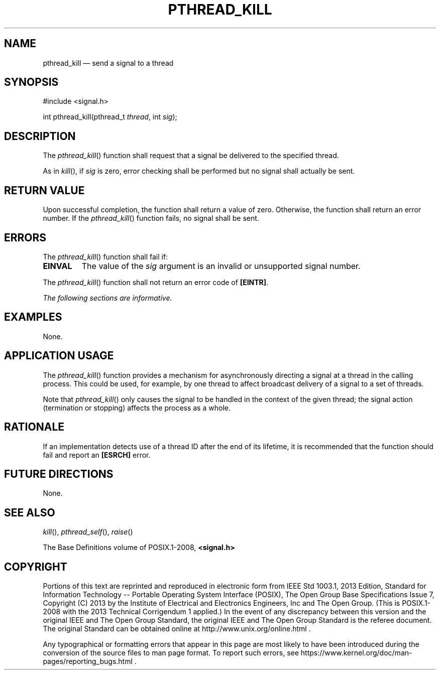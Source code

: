 '\" et
.TH PTHREAD_KILL "3" 2013 "IEEE/The Open Group" "POSIX Programmer's Manual"

.SH NAME
pthread_kill
\(em send a signal to a thread
.SH SYNOPSIS
.LP
.nf
#include <signal.h>
.P
int pthread_kill(pthread_t \fIthread\fP, int \fIsig\fP);
.fi
.SH DESCRIPTION
The
\fIpthread_kill\fR()
function shall request that a signal be delivered to the specified
thread.
.P
As in
\fIkill\fR(),
if
.IR sig
is zero, error checking shall be performed but no signal shall
actually be sent.
.SH "RETURN VALUE"
Upon successful completion, the function shall return a value of zero.
Otherwise, the function shall return an error number. If the
\fIpthread_kill\fR()
function fails, no signal shall be sent.
.SH ERRORS
The
\fIpthread_kill\fR()
function shall fail if:
.TP
.BR EINVAL
The value of the
.IR sig
argument is an invalid or unsupported signal number.
.P
The
\fIpthread_kill\fR()
function shall not return an error code of
.BR [EINTR] .
.LP
.IR "The following sections are informative."
.SH EXAMPLES
None.
.SH "APPLICATION USAGE"
The
\fIpthread_kill\fR()
function provides a mechanism for asynchronously directing a signal at
a thread in the calling process. This could be used, for example, by
one thread to affect broadcast delivery of a signal to a set of
threads.
.P
Note that
\fIpthread_kill\fR()
only causes the signal to be handled in the context of the given
thread; the signal action (termination or stopping) affects the
process as a whole.
.SH RATIONALE
If an implementation detects use of a thread ID after the end of its
lifetime, it is recommended that the function should fail and report an
.BR [ESRCH] 
error.
.SH "FUTURE DIRECTIONS"
None.
.SH "SEE ALSO"
.IR "\fIkill\fR\^(\|)",
.IR "\fIpthread_self\fR\^(\|)",
.IR "\fIraise\fR\^(\|)"
.P
The Base Definitions volume of POSIX.1\(hy2008,
.IR "\fB<signal.h>\fP"
.SH COPYRIGHT
Portions of this text are reprinted and reproduced in electronic form
from IEEE Std 1003.1, 2013 Edition, Standard for Information Technology
-- Portable Operating System Interface (POSIX), The Open Group Base
Specifications Issue 7, Copyright (C) 2013 by the Institute of
Electrical and Electronics Engineers, Inc and The Open Group.
(This is POSIX.1-2008 with the 2013 Technical Corrigendum 1 applied.) In the
event of any discrepancy between this version and the original IEEE and
The Open Group Standard, the original IEEE and The Open Group Standard
is the referee document. The original Standard can be obtained online at
http://www.unix.org/online.html .

Any typographical or formatting errors that appear
in this page are most likely
to have been introduced during the conversion of the source files to
man page format. To report such errors, see
https://www.kernel.org/doc/man-pages/reporting_bugs.html .
